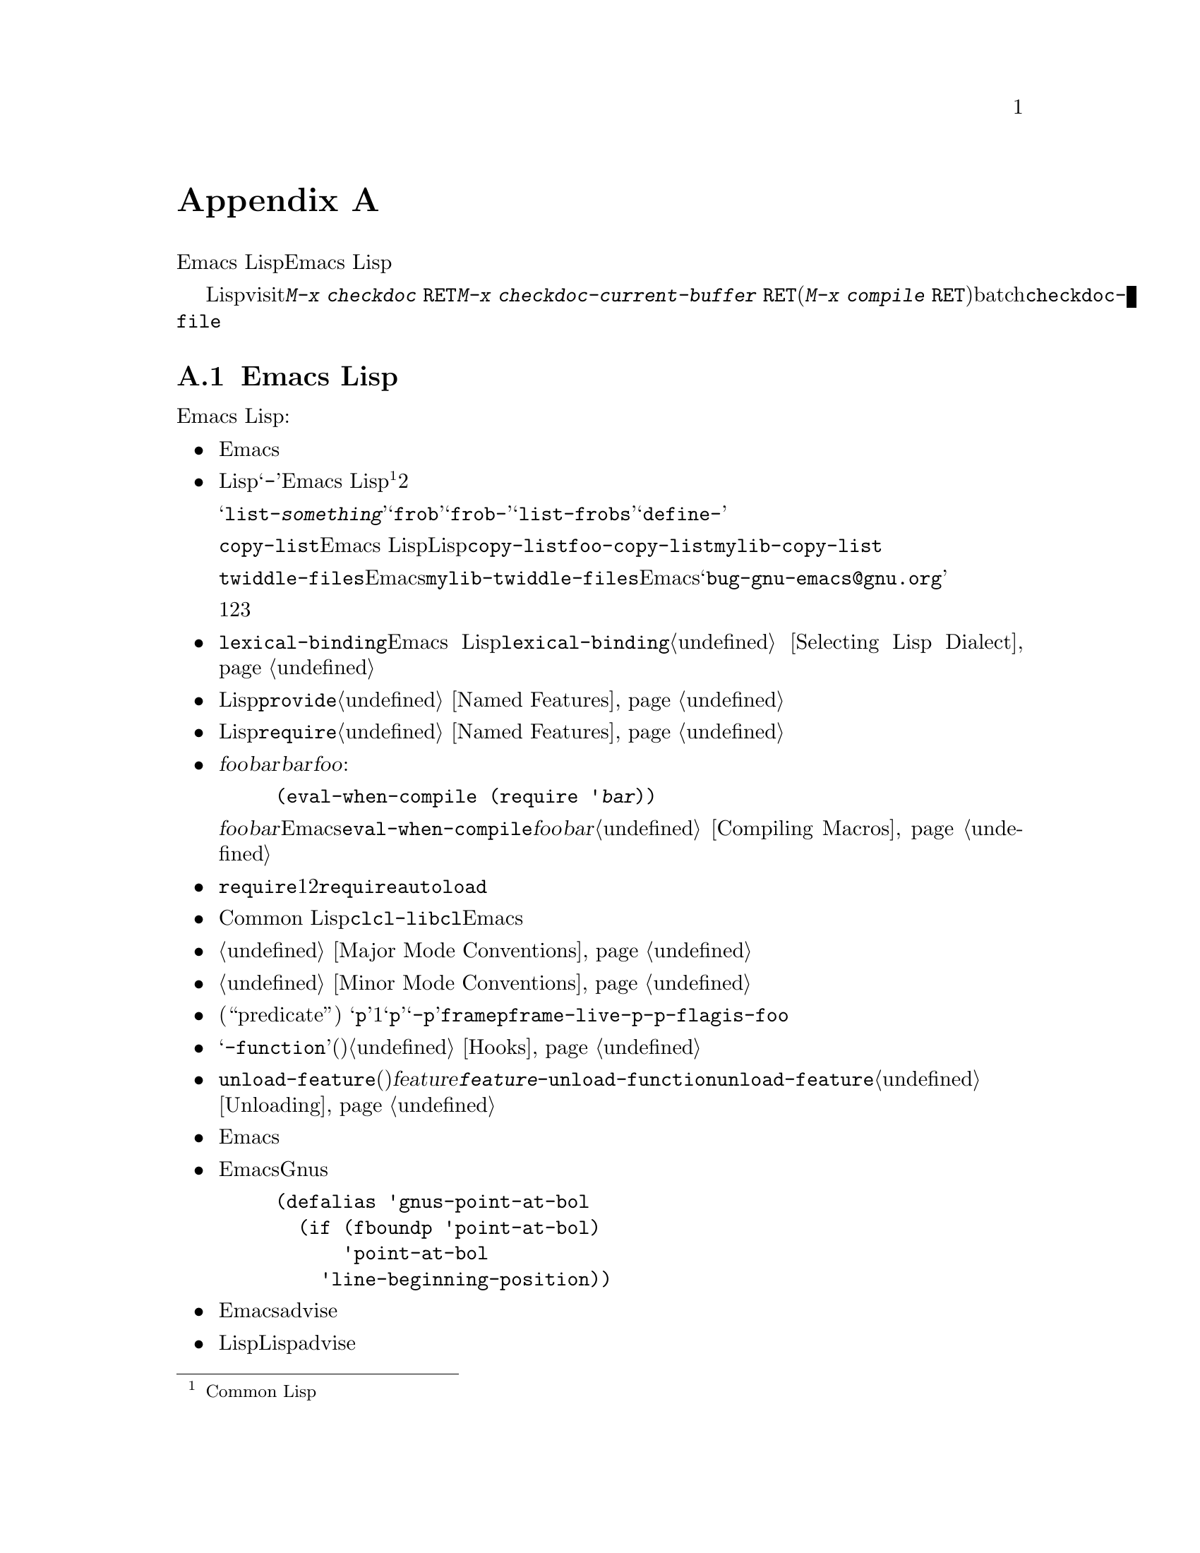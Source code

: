 @c ===========================================================================
@c
@c This file was generated with po4a. Translate the source file.
@c
@c ===========================================================================

@c -*- mode: texinfo; coding: utf-8 -*-
@c This is part of the GNU Emacs Lisp Reference Manual.
@c Copyright (C) 1990--1993, 1995, 1998--1999, 2001--2024 Free Software
@c Foundation, Inc.
@c See the file elisp-ja.texi for copying conditions.
@node Tips
@appendix ヒントと規約
@cindex tips for writing Lisp
@cindex standards of coding style
@cindex coding standards
@cindex best practices

  このチャプターでではEmacs Lispの追加機能については説明しません。かわりに以前のチャプターで説明した機能を効果的に使う方法、およびEmacs
Lispプログラマーがしたがうべき慣習を説明します。

@findex checkdoc
@findex checkdoc-current-buffer
@findex checkdoc-file
  以降で説明する慣習のいくつかはLispファイルのvisit時にコマンド@kbd{M-x checkdoc
@key{RET}}を実行することにより自動的にチェックできます。これはすべての慣習はチェックできませんし、与えられた警告すべてが必ずしも問題に対応する訳ではありませんが、それらすべてを検証することには価値があります。カレントバッファーの慣習をチェックするにはコマンド@kbd{M-x
checkdoc-current-buffer @key{RET}}、(たとえば@kbd{@w{M-x compile
@key{RET}}}で実行するコマンドとともに)batchモードでファイルをチェックしたければ@code{checkdoc-file}をかわりに使用してください。

@menu
* Coding Conventions::       明快で堅牢なプログラムにたいする慣習。
* Key Binding Conventions::  どのキーをどのプログラムにバインドすべきか。
* Programming Tips::         Emacsコードを円滑にEmacsに適合させる。
* Compilation Tips::         コンパイル済みコードの実行を高速にする。
* Warning Tips::             コンパイラー警告をオフにする。
* Documentation Tips::       読みやすいドキュメント文字列の記述。
* Comment Tips::             コメント記述の慣習。
* Library Headers::          ライブラリーパッケージにたいする標準的なヘッダー。
@end menu

@node Coding Conventions
@section Emacs Lispコーディング規約

@cindex coding conventions in Emacs Lisp
@cindex conventions for Emacs Lisp programs
  以下は幅広いユーザーを意図したEmacs Lispコードを記述する際にしたがうべき慣習です:

@itemize @bullet
@item
単なるパッケージのロードがEmacsの編集の挙動を変更するべききではない。コマンド、その機能を有効や無効にするコマンド、その呼び出しが含まれる。

この慣習はカスタム定義を含むすべてのファイルに必須である。そのようなファイルを慣習にしたがうために修正するのが非互換の変更を要するなら、構うことはないから非互換の修正を行うこと。先送りにしてはならない。

@item
他のLispプログラムと区別するための短い単語を選択すること。あなたのプログラム内のグローバルなシンボルすべて、すなわち変数、定数、関数の名前はその選択したプレフィクスで始まること。そのプレフィクスと名前の残りの部分はハイフン@samp{-}で区切る。Emacs
Lisp内のすべてのグローバル変数は同じネームスペース、関数はすべて別のネームスペースを共有するので、これの実践は名前の競合を回避する@footnote{Common
Lispスタイルのパッケージシステムの恩恵はコストを上回るとは考えられない。}。他のパッケージから使用されることを意図しない場合にはプレフィクスと名前を2つのハイフンで区切ること。

ユーザーの使用を意図したコマンド名では、何らかの単語がそのパッケージ名のプレフィクスの前にあると便利なことがある。たとえばわたしちの慣習ではオブジェクトをリストするコマンドの名前なら@samp{list-@var{something}}、すなわち@samp{frob}と呼ばれるパッケージのグローバルシンボルが@samp{frob-}で始まれば@samp{list-frobs}というコマンドをもつかもしれない。さらに関数や変数等を定義する構文が@samp{define-}で始まればより良く機能するので、名前内でそれらの後に名前プレフィクスを置くこと。

この勧告は@code{copy-list}のようなEmacs
Lisp内のプリミティブではなく、伝統的なLispプリミティブにさえ適用される。信じようと信じまいと@code{copy-list}を定義する尤もらしい方法は複数あるのだ。安全第一である。かわりに@code{foo-copy-list}や@code{mylib-copy-list}のような名前を生成するために、あなたの名前プレフィクスを追加しよう。

@code{twiddle-files}のような特定の名前でEmacsに追加されるべきだと考えている関数を記述する場合には、プログラム内でそれを名前で呼び出さないこと。プログラム内ではそれを@code{mylib-twiddle-files}で呼び出して、わたしたちがそれをEmacsに追加するため提案メールを、@samp{bug-gnu-emacs@@gnu.org}に送信すること。もし追加することになったときに、わたしたちは十分容易にその名前を変更できるだろう。

1つのプレフィクスで十分でなければ、それらに意味があるかぎり、あなたのパッケージは2つか3つの一般的なプレフィクス候補を使用できる。

@item
新しいコードでは@code{lexical-binding}を有効にすること、まだ有効にされていない既存のEmacs
Lispコードでは@code{lexical-binding}を有効にするよう変換することを推奨する。@ref{Selecting Lisp
Dialect}を参照のこと。

@item
個々のLispファイルすべての終端に@code{provide}呼出を配置すること。@ref{Named Features}を参照のこと。

@item
事前に他の特定のLispプログラムのロードを要するファイルはファイル先頭のコメントでそのように告げるべきである。また、それらが確実にロードされるように@code{require}を使用すること。@ref{Named
Features}を参照のこと。

@item
ファイル@var{foo}が別のファイル@var{bar}内で定義されたマクロを使用するが、@var{bar}内の他の関数や変数を何も使用しない場合には@var{foo}に以下の式を含めること:

@example
(eval-when-compile (require '@var{bar}))
@end example

@noindent
これは@var{foo}のバイトコンパイル直前に@var{bar}をロードするようEmacsに告げるので、そのマクロはコンパイル中は利用可能になる。@code{eval-when-compile}の使用によりコンパイル済みバージョンの@var{foo}が@emph{中古}なら@var{bar}のロードを避けられる。これはファイル内の最初のマクロ呼び出しの前に呼び出すこと。@ref{Compiling
Macros}を参照のこと。

@item
実行時に本当に必要でなければ、追加ライブラリーのロードを避けること。あなたのファイルが単に他のいくつかのライブラリーなしでは機能しないなら、トップレベルでそのライブラリーを単に@code{require}してこれを行うこと。しかしあなたのファイルがいくつかの独立した機能を含み、それらの1つか2つだけが余分なライブラリーを要するなら、トップレベルではなく関連する関数内部への@code{require}の配置を考慮すること。または必要時に余分のライブラリーをロードするために@code{autoload}ステートメントを使用すること。この方法ではあなたのファイルの該当部分を使用しない人は、余分なライブラリーをロードする必要がなくなる。

@item
Common
Lisp拡張が必要なら古い@code{cl}ライブラリーではなく、@code{cl-lib}ライブラリーを使うこと。@code{cl}ライブラリーは非推奨でありEmacsの将来バージョンでは削除されるだろう。

@item
メジャーモードを定義する際にはメジャーモードの慣習にしたがってほしい。@ref{Major Mode Conventions}を参照のこと。

@item
マイナーモードを定義する際にはマイナーモードの慣習にしたがってほしい。@ref{Minor Mode Conventions}を参照のこと。

@item
ある関数の目的が特定の条件の真偽を告げることであるなら、(述語である``predicate''を意味する)
@samp{p}で終わる名前を与えること。その名前が1単語なら単に@samp{p}、複数単語なら@samp{-p}を追加する。例は@code{framep}や@code{frame-live-p}。変数が述語関数でないなら、この@code{-p}サフィックスの使用を避けるよう推奨する。かわりに@code{-flag}サフィックスや@code{is-foo}のような名前を使用すること。

@item
ある変数の目的が単一の関数の格納にあるなら、@samp{-function}で終わる名前を与えること。ある変数の目的が関数のリストの格納にあるなら(たとえばその変数がフックなら)、フックの命名規約にしたがってほしい。@ref{Hooks}を参照のこと。

@item
@cindex unloading packages, preparing for
@code{unload-feature}を使用することで、通常は機能のロードにより行われる(フックへの関数追加のような)変更がアンドゥされる。しかし@var{feature}のロードが何か特殊で複雑なことを行う場合には、@code{@var{feature}-unload-function}という名前の関数を定義して、そのような特別な変更をアンドゥさせることができる。この関数が存在する場合には、@code{unload-feature}は自動的にそれを実行する。@ref{Unloading}を参照のこと。

@item
Emacsのプリミティブにエイリアスを定義するのは悪いアイデアである。かわりに通常は標準の名前を使用すること。エイリアスが有用になるかもしれないケースは後方互換性や可搬性を向上させる場合である。

@item
パッケージで別のバージョンのEmacsにたいする互換性のためにエイリアスや新たな関数の定義が必要なら、別のバージョンにあるそのままの名前ではなくパッケージのプレフィクスを名前に付加すること。以下はそのような互換性問題を多く提供するGnusでの例。

@example
(defalias 'gnus-point-at-bol
  (if (fboundp 'point-at-bol)
      'point-at-bol
    'line-beginning-position))
@end example

@item
Emacsのプリミティブの再定義やadviseは悪いアイデアである。これは特定のプログラムには正しいことを行うが結果として他のプロラムが破壊されるかもしれない。

@item
同様にあるLispパッケージで別のLispパッケージ内の関数にadviseするのも悪いアイデアである。

@item
ライブラリやパッケージでの@code{eval-after-load}と@code{with-eval-after-load}の使用を避けること(@ref{Hooks
for
Loading}を参照)。この機能は個人的なカスタマイズを意図している。Lispプログラム内でこれを使用すると別のLisp内ではそれが見えず、その挙動を変更するために不明瞭になる。これは別のパッケージ内の関数へのadviseと同様にデバッグの障害になる。

@item
Emacsの標準的な関数やライブラリープログラムの何かをファイルが置換するなら、そのファイル冒頭の主要コメントでどの関数が置換されるか、置換によりオリジナルと挙動がどのように異なるかを告げること。

@item
関数や変数を定義するコンストラクターは関数ではなくマクロにして名前は@samp{define-}で始まること。そのマクロは定義される名前を1つ目の引数で受け取ること。これは自動的に定義を探す種々のツールの助けとなる。マクロ自身の中でその名前を構築するのは、それらのツールを混乱させるので避けること。

@item
別のいくつかのシステムでは@samp{*}が先頭や終端にある変数名を選択する慣習がある。Emacs
Lispではその慣習を使用しないので、あなたのプログラム内でそれを使用しないでほしい(Emacsでは特別な目的をもつバッファーだけにそのような名前を使用する)。すべてのライブラリーが同じ慣習を使用するなら人はEmacsがより整合性があることを見い出すだろう。

@item
Emacs LispソースファイルのデフォルトのファイルコーディングシステムはUTFである(@ref{Text
Representations}を参照)。あなたのプログラムがUTF-8@emph{以外}の文字を含むような稀なケースでは、ソースファイル内の@samp{-*-}行かローカル変数リスト内で適切なコーディングシステムを指定すること。@ref{File
Variables, , Local Variables in Files, emacs, The GNU Emacs Manual}を参照のこと。

@item
デフォルトのインデントパラメーターでファイルをインデントすること。

@item
自分で行に閉カッコを配置するのを習慣としてはならない。Lispプログラマーはこれに当惑させられる。

@item
コピーを配布する場合は著作権表示と複製許可表示を配置してほしい。@ref{Library Headers}を参照のこと。

@item
ファイルやディレクトリーの名前を保持する変数(およびそれらをリターンする関数)では名前に@code{path}を使うことを避けて、かわりに@code{file}、@code{file-name}、@code{directory}を優先して使用すること。なぜならGNUコーディング規約では検索パス(ディレクトリー名のリスト)だけに@emph{path}という用語を用いることになっており、Emacsはそれを遵守するからである。

@end itemize

@node Key Binding Conventions
@section キーバインディング規約
@cindex key binding, conventions for
@cindex conventions for key bindings

@itemize @bullet
@item
@cindex mouse-2
@cindex references, following
Dired、Info、Compilation、Occurなどの多くのメジャーモードでは@dfn{ハイパーリンク}を含む読み取り専用テキストを処理するようデザインされている。そのようなメジャーモードはリンクをフォローするように@kbd{mouse-2}と@key{RET}を再定義すること。そのリンクが@code{mouse-1-click-follows-link}にしたがうように@code{follow-link}条件もセットアップすること。@ref{Clickable
Text}を参照のこと。そのようなクリック可能リンクを実装する簡便な手法については@ref{Buttons}を参照のこと。

@item
@cindex reserved keys
@cindex keys, reserved
Lispプログラム内のキーとして@kbd{C-c
@var{letter}}を定義してはならない。@kbd{C-c}とアルファベット(@acronym{ASCII}および非@acronym{ASCII}の大文字と小文字の両方)からなるシーケンスはユーザー用に予約済みである。これらはユーザー用として@strong{唯一}予約されたシーケンスなので阻害してはならない。

すべてのメジャーモードがこの慣習を尊重するよう変更するには多大な作業を要する。この慣習を捨て去ればそのような作業は不要になりユーザーは不便になるだろう。この慣習を遵守してほしい。

@item
修飾キーなしの@key{F5}から@key{F9}までのファンクションキーもユーザー定義用に予約済み。

@item
後にコントロールキーか数字が続く@kbd{C-c}シーケンスはメジャーモード用に予約済みである。

@item
後に@kbd{@{}、@kbd{@}}、@kbd{<}、@kbd{>}、
@kbd{:}、@kbd{;}が続く@kbd{C-c}シーケンスもメジャーモード用に予約済み。

@item
後に他の@acronym{ASCII}区切り文字やシンボル文字が続く@kbd{C-c}シーケンスはマイナーモードに割り当てられている。メジャーモード内でのそれらの使用は絶対禁止ではないが、もしそれを行えばそのメジャーモードがマイナーモードにより時々シャドーされるかもしれない。

@item
後にプレフィクス文字(@kbd{C-c}を含む)が続く@kbd{C-h}をバインドしてはならない。@kbd{C-h}をバインドしなければ、そのプレフィクス文字をもつサブコマンドをリストするためのヘルプ文字として自動的に利用可能になる。

@item
別の@key{ESC}が後に続く場合を除き@key{ESC}で終わるキーシーケンスをバインドしてはならない(つまり@kbd{@key{ESC}
@key{ESC}}で終わるキーシーケンスのバインドはOK)。

このルールの理由は任意のコンテキストにおける非プレフィクスであるような@key{ESC}のバインディングは、そのコンテキストにおいてファンクションキーとなるようなエスケープシーケンスの認識を阻害するからである。

@item
同様に@kbd{C-g}は一般的にはキーシーケンスのキャンセルに使用されるので、@kbd{C-g}で終わるキーシーケンスをバインドしてはならない。

@item
一時的なモードやユーザーが出入り可能な状態のような動作は、すべてエスケープ手段として@kbd{@key{ESC}
@key{ESC}}か@kbd{@key{ESC} @key{ESC} @key{ESC}}を定義すること。

通常のEmacsコマンドを受け入れる状態、より一般的には後にファンクションキーか矢印キーが続く@key{ESC}内のような状態は潜在的な意味をもつので@kbd{@key{ESC}
@key{ESC}}を定義してはならない。なぜならそれは@key{ESC}の後のエスケープシーケンスの認識を阻害するからである。これらの状態においては、エスケープ手段として@kbd{@key{ESC}
@key{ESC} @key{ESC}}を定義すること。それ以外ならかわりに@kbd{@key{ESC} @key{ESC}}を定義すること。
@end itemize

@node Programming Tips
@section Emacsプログラミングのヒント
@cindex programming conventions
@cindex conventions for Emacs programming

  以下の慣習にしたがうことによりあなたのプログラムが実行時によりEmacsに適合するようになります。

@itemize @bullet
@item
プログラム内で@code{next-line}や@code{previous-line}を使用してはならない。ほとんど常に@code{forward-line}のほうがより簡便であり、より予測可能かつ堅牢である。@ref{Text
Lines}を参照のこと。

@item
あなたのプログラム内でマークのセットが意図した機能でないなら、マークをセットする関数を呼び出してはならない。マークはユーザーレベルの機能なので、ユーザーの益となる値を提供する場合を除きマークの変更は間違いである。@ref{The
Mark}を参照のこと。

特に以下の関数は使用しないこと:

@itemize @bullet
@item
@code{beginning-of-buffer}、@code{end-of-buffer}
@item
@code{replace-string}、@code{replace-regexp}
@item
@code{insert-file}、@code{insert-buffer}
@end itemize

インタラクティブなユーザーを意図した別の機能がないのにポイントの移動、特定の文字列の置換、またはファイルやバッファーのコンテンツを挿入したいだけなら単純な1、2行のLispコードでそれらの関数を置き換えられる。

@item
ベクターを使用する特別な理由がある場合を除きベクターではなくリストを使用すること。Lispではベクターよりリストを操作する機能のほうが多く、リストを処理するほうが通常は簡便である。

要素の挿入や削除がなく(これはリストだけで可能)、ある程度のサイズがあって、(先頭か末尾から検索しない)ランダムアクセスがあるテーブルではベクターが有利。

@item
エコーエリア内にメッセージを表示する推奨方法は@code{princ}ではなく@code{message}関数。@ref{The Echo
Area}を参照のこと。

@item
エラーコンディションに遭遇したときは関数@code{error}
(または@code{signal})を呼び出すこと。関数@code{error}はリターンしない。@ref{Signaling
Errors}を参照のこと。

エラーの報告に@code{message}、@code{throw}、@code{sleep-for}、@code{beep}を使用しないこと。

@item
エラーメッセージは大文字で始まり、ピリオドや他の区切り文字で終わらないこと。

たとえ@code{debug-on-error}が@code{nil}であっても、ユーザーにエラーの発生元を伝えることが有用な場合もある。そのような場合には、エラーメッセージに小文字のLispシンボルを前置できる。たとえばエラーメッセージ``Invalid
input''を``some-function: Invalid input''となるように拡張できる。

@item
ミニバッファー内で@code{yes-or-no-p}か@code{y-or-n-p}で答えを求める質問を行う場合には大文字で始めて@samp{?}で終わること。

@item
ミニバッファーのプロンプトでデフォルト値を示すときは、カッコ内に単語@samp{default}を配置すること。これは以下のようになる:

@example
Enter the answer (default 42):
@end example

@item
@code{interactive}で引数リストを生成するLisp式を使用する場合には、リージョンやポジションの引数にたいして正しいデフォルト値を生成しようと試みではならない。それらの引数が指定されていなければかわりに@code{nil}を提供して、引数が@code{nil}のときに関数のbodyでデフォルト値を計算すること。たとえば以下のように記述する:

@example
(defun foo (pos)
  (interactive
   (list (if @var{specified} @var{specified-pos})))
  (unless pos (setq pos @var{default-pos}))
  ...)
@end example

@noindent
以下のようにはしない:

@example
(defun foo (pos)
  (interactive
   (list (if @var{specified} @var{specified-pos}
             @var{default-pos})))
  ...)
@end example

@noindent
これはそのコマンドを繰り返す場合に、そのときの状況にもとづいてデフォルト値が再計算されるからである。

interactiveの@samp{d}、@samp{m}、@samp{r}指定を使用する際にはコマンドを繰り返すときの引数値の再計算にたいして特別な段取りを行うので、このような注意事項を採用する必要はない。

@item
実行に長時間を要する多くのコマンドは開始時に@samp{Operating...}、完了時に@samp{Operating...done}のような何らかのメッセージを表示すること。これらのメッセージのスタイルは@samp{...}の周囲に@emph{スペース}を置かず、@samp{done}の後に@emph{ピリオド}を置かないよう一定に保ってほしい。そのようなメッセージを生成する簡便な方法は@ref{Progress}を参照のこと。

@item
再帰編集の使用を避けること。かわりにRmailの@kbd{e}コマンドが行うように、元のローカルキーマップに戻るよう定義したコマンドを含んだ新たなローカルキーマップを使用するか、単に別のバッファーにスイッチしてユーザーが自身で戻れるようにすること。@ref{Recursive
Editing}を参照のこと。
@end itemize

@node Compilation Tips
@section コンパイル済みコードを高速化ためのヒント
@cindex execution speed
@cindex speedups
@cindex tips for faster Lisp code

  以下はバイトコンパイル済みLispプログラムの実行速度を改善する方法です。

@itemize @bullet
@item
時間がどこで消費されているか見つかるためにプログラムのプロファイルを行う。@ref{Profiling}を参照のこと。

@item
可能なら常に再帰ではなく繰り返しを使用する。Emacs
Lispではコンパイル済み関数が別のコンパイル済み関数を呼び出すときでさえ関数呼び出しは低速である。

@item
プリミティブのリスト検索関数@code{memq}、@code{member}、@code{assq}、@code{assoc}は明示的な繰り返しより更に高速である。これらの検索プリミティブを使用できるようにデータ構造を再配置することにも価値が有り得る。

@item
特定のビルトイン関数は通常の関数呼び出しの必要を回避するようにバイトコンパイル済みコードでは特別に扱われる。別の候補案のかわりにこれらの関数を使用するのは良いアイデアである。コンパイラーにより特別に扱われる関数かどうかを確認するには@code{byte-compile}プロパティを調べればよい。そのプロパティが非@code{nil}ならその関数は特別に扱われる。

たとえば以下を入力すると@code{aref}が特別にコンパイルされえることが示される(@ref{Array Functions}を参照):

@example
@group
(get 'aref 'byte-compile)
     @result{} byte-compile-two-args
@end group
@end example

@noindent
この場合(および他の多くの場合)には、最初に@code{byte-compile}プロパティを定義する@file{bytecomp}ライブラリーをロードしなければならない。

@item
プログラム内で実行時間のある程度を占める小さい関数を呼び出すなら関数をinlineにする。これにより関数呼び出しのオーバーヘッドがなくなる。関数のinline化はプログラム変更の自由度を減少させるのでユーザーがスピードを気にするに足るほど低速であり、inline化により顕著に速度が改善されるのでなければ行ってはならない。@ref{Inline
Functions}を参照のこと。
@end itemize

@node Warning Tips
@section コンパイラー警告を回避するためのヒント
@cindex byte compiler warnings, how to avoid
@cindex warnings from byte compiler

@itemize @bullet
@item
以下のようにダミーの@code{defvar}定義を追加して未定義のフリー変数に関するコンパイラーの警告の回避を試みる:

@example
(defvar foo)
@end example

このような定義はファイル内での変数@code{foo}の使用にたいしてコンパイラーが警告しないようにする以外に影響はない。

@item
同様に@code{declare-function}ステートメントを使用して、@emph{定義されるこが既知}な未定義関数に関するコンパイラーの警告の回避を試みる(@ref{Declaring
Functions}を参照)。

@item
特定のファイルから多くの関数、マクロ、変数を使用する場合には、それらに関するコンパイラー警告を回避するために、以下のようにパッケージに@code{require}を追加できる(@ref{Named
Features, require}を参照):

@example
(require 'foo)
@end example

@noindent
何らかののファイルのマクロだけが必要ならコンパイル時だけrequireできる(@ref{Eval During Compile}を参照)。たとえば、

@example
(eval-when-compile
  (require 'foo))
@end example

@item
ある関数内で変数をバインドして別の関数内で使用やセットする場合には、その変数が定義をもたなければ別関数に関してコンパイラーは警告を行う。しかしその変数が短い名前をもつ場合には、Lispパッケージは短い変数名を定義するべきではないので定義の追加により不明瞭になるかもしれない。行うべき正しい方法はパッケージ内の他の関数や変数に使用されている名前プレフィクスで始まるように変数をリネームすることである。

@item
警告を回避する最後の手段は通常なら間違いであるが、その使用法では間違いではないと解っている何かを行う際には@code{with-no-warnings}の内側に置くこと。@ref{Compiler
Errors}を参照のこと。
@end itemize

@node Documentation Tips
@section ドキュメント文字列のヒント
@cindex documentation strings, conventions and tips
@cindex tips for documentation strings
@cindex conventions for documentation strings

@findex checkdoc-minor-mode
  以下はドキュメント文字列記述に関するいくつかのヒントと慣習です。コマンド@kbd{M-x
checkdoc-minor-mode}を実行すれば慣習の多くをチェックできます。

@itemize @bullet
@item
ユーザーが理解することを意図したすべての関数、コマン、変数はドキュント文字列をもつこと。

@item
Lispプログラムの内部的な変数とサブルーチンは同様にドキュメント文字列をもつことができる。ドキュメント文字列は実行中のEmacs内で非常に僅かなスペースしか占めない。

@item
80列スクリーンのEmacsウィンドウに適合するようにドキュメント文字列をフォーマットすること。ほとんどの行を60文字以下に短くするのは良いアイデアである。最初の行は67文字以下にすること。さもないと@code{apropos}の出力で見栄えが悪くなる。

@vindex emacs-lisp-docstring-fill-column
見栄えがよくなるならそのテキストをフィルできる。Emacs
Lispモードは@code{emacs-lisp-docstring-fill-column}で指定された幅にドキュメント文字列をフィルする。しかしドキュメント文字列の行ブレークを注意深く調整すればドキュメント文字列の可読性をより向上できることがある。ドキュメント文字列が長い場合にはセクション間に空行を使用すること。

@item
ドキュンメント文字列の最初の行は、それ自身が要約となるような1つか2つの完全なセンテンスから成り立つこと。@kbd{M-x
apropos}は最初の行だけを表示するので、その行のコンテンツ単独で完結していなければ結果の見栄えは悪くなる。特に最初の行は大文字で始めてピリオドで終わること。

関数では``これは何を行う関数か?''、変数では``これは何を意味する変数か?''という問いにたいして1行目で簡潔に答える必要がある。これらの問いにたいしてその関数や変数のユーザーや呼び出し元が理解できる方法で答えるのが望ましい。特に関数のコードの動作を列挙して何を行なうかを示す@emph{のではなく}、それらの動作の役割りと関数の責任について説明すること。

ドキュメント文字列を1行に制限しないこと。その関数や変数の使用法の詳細を説明する必要に応じてその分の行数を使用すること。テキストの残りの部分にたいしても完全なセンテンスを使用してほしい。

@item
ユーザーが無効化されたコマンドの使用を試みる際には、Emacsはそれのドキュメント文字列の最初のパラグラフ(最初の空行までのすべて)だけを表示する。もし望むなら、その表示をより有用になるように最初の空行の前に何の情報を含めるか選択できる。

@item
最初の行ではその関数のすべての重要な引数(特に必須な引数)と、関数呼び出しで記述される順にそれらに言及すること。その関数が多くの引数をもつなら最初の行でそれらすべてに言及するのは不可能である。この場合にはもっとも重要な引数を含む最初の引数数個について最初の行で言及すること。

@item
ある関数のドキュメント文字列がその関数の引数の値に言及する際には、引数を大文字にした名前が引数の値であるかのように使用すること。つまり関数@code{eval}のドキュメント文字列では最初の引数の名前が@code{form}なので@samp{FORM}で参照する:

@example
Evaluate FORM and return its value.
@end example

同様にリストやベクターのサブユニットへの分解で、それらのいくつかを異なるように示すような際にはメタ構文変数(metasyntactic
variables)を大文字で記述すること。以下の例の@samp{KEY}と@samp{VALUE}はこれの実践例:

@example
The argument TABLE should be an alist whose elements
have the form (KEY . VALUE).  Here, KEY is ...
@end example

@item
ドキュメント文字列内でLispシンボルに言及する際にはcase(大文字小文字)を絶対に変更しないこと。そのシンボルの名前が@code{foo}なら``Foo''ではなく``foo''(``Foo''は違うシンボル)。

これは関数の引数の値の記述ポリシーと反するように見えるかもしれないが矛盾は実際には存在しない。引数の@emph{value}はその関数が値の保持に使用する@emph{symbol}と同じではない。

これによりセンテンス先頭に小文字を置くことになり、それが煩しいならセンテンス開始がシンボルにならないようにセンテンスを書き換えること。

@item
ドキュメント文字列の開始と終了に空白文字を使用しないこと。

@item
ソースコード内の後続行のテキスト、最初の行と揃うようにドキュメント文字列の後続行を@strong{インデントしてはならない}。これはソースコードでは見栄えがよいがユーザーがドキュメトを閲覧する際は奇妙な見栄えになる。開始のダブルクォーテーションの前のインデントは文字列の一部には含まれないことを忘れないこと!

@cindex lispref/text-ja.texi.po
@cindex apostrophe, quoting in documentation strings
@cindex grave accent, quoting in documentation strings
@cindex lispref/text-ja.texi.po
@item
ドキュメントにおいてASCIIのアポストロフィやグレイブアクセントを表示する必要がある際には、ドキュメントの文字列リテラルに@samp{\\='}や@samp{\\=`}を使えば文字はそのまま表示される。

@item
ドキュメント文字列ではLispシンボルではないような式はそれら自身を表しているかもしれないのでクォートしてはならない。たとえば@samp{Return
the list `(NAME TYPE RANGE)' ...}や@samp{Return the list \\='(NAME TYPE
RANGE) ...}ではなく@samp{Return the list (NAME TYPE RANGE) ...}と記述すること。

@anchor{Docstring hyperlinks}
@item
@cindex curly quotes
@cindex curved quotes
ドキュメント文字列がLispシンボルを参照する際には、それがプリントされるとき(通常は小文字を意味する)のように前にグレイブアクセント@samp{`}、後にアポストロフィー@samp{'}を記述すること。例外が2つある。@code{t}と@code{nil}は前後の区切り記号を記述しない。たとえば:

@example
CODE can be `lambda', nil, or t.
@end example

これらのドキュメント文字列をEmacsが表示する際には、文字の表示がサポートされていれば通常は@samp{`} (グレイブアクセント)に@samp{‘}
(左シングルクォーテーションマーク)、@samp{'} (アポストロフィー)に@samp{’}
(右シングルクォーテーションマーク)を表示することに注意。@ref{Keys in Documentation}を参照のこと。
(このセクションの以前のバージョンでは、doc文字列で非@acronym{ASCII}のシングルクォーテーションマークを推奨するバージョンがありましたが、このような文字をサポートしない端末におけるヘルプ文字列の表示が破壊されるので現在は推奨されていません。)

@cindex hyperlinks in documentation strings
Helpモードはシングルクォートされたシンボル名がドキュメント文字列で使用されている際には、それが関数と変数のいずれかの定義をもっていれば自動的にハイパーリンクを作成する。これらの機能を使用するために何か特別なことを行う必要はない。しかしあるシンボルが関数と変数の両方の定義をもち一方だけを参照したい場合には、そのシンボル名の直前に@samp{variable}、@samp{option}、@samp{function}、@samp{command}の単語のいずれかを記述してそれを指定できる(これらの指示語の識別では大文字小文字に差はない)。たとえば以下を記述すると

@example
This function sets the variable `buffer-file-name'.
@end example

@noindent
これのハイパーリンクは@code{buffer-file-name}の変数のドキュメントだけを参照して関数のドキュメントは参照しない。

あるシンボルが関数および/または変数の定義をもつがドキュメントしているシンボルの使用とそれらが無関係なら、すべてのハイパーリンク作成を防ぐためにシンボル名の前に単語@samp{symbol}か@samp{program}を記述できる。たとえば、

@example
If the argument KIND-OF-RESULT is the symbol `list',
this function returns a list of all the objects
that satisfy the criterion.
@end example

@noindent
これは無関係な関数@code{list}のドキュメントにハイパーリンクを作成しない。

変数ドキュメントがない変数には、通常はハイパーリンクは作成されない。そのような変数の前に単語@samp{variable}と@samp{option}のいずれかを記述すればハイパーリンクの作成を強制できる。

フェイスにたいするハイパーリンクはフェイスの前か後に単語@samp{face}があれば作成される。この場合にはたとえそのシンボルが変数や関数として定義されていてもフェイスのドキュメントだけが表示される。

Infoドキュメントにハイパーリンクを作成するには、@samp{info node}、@samp{Info node}、@samp{info
anchor}、@samp{Info
anchor}のいずれかの後Infoのノード(かアンカー)をシングルクォートして記述する。Infoファイル名のデフォルトは@samp{emacs}。たとえば、

@smallexample
See Info node `Font Lock' and Info node `(elisp)Font Lock Basics'.
@end smallexample

manページにハイパーリンクを作成するには@samp{Man page},@samp{man page}、@samp{man page
for}のいずれかの後にシングルクォートされた名前記述する。たとえば、

@smallexample
See the man page `chmod(1)' for details.
@end smallexample

@noindent
manページInfoドキュメントのほうが常に好ましいので、リンク可能なInfoマニュアルがあるならリンクすること。たとえば@command{chmod}はGNU
Coreutilsマニュアルにドキュメントされているので、manページよりそれにリンクするほうがよい。

カスタマイゼーショングループをリンクするには、@samp{customization
group}を前置してシングルクォートしたグループ名を記述する(各単語の先頭文字のcaseは区別しない)。たとえば、

@smallexample
See the customization group `whitespace' for details.
@end smallexample

最後にURLのハイパーリンクを作成するには@samp{URL}の後にURLをシングルクォートして記述する。たとえば、

@smallexample
The GNU project website has more information (see URL
`https://www.gnu.org/').
@end smallexample

@item
ドキュメント文字列内に直接キーシーケンスを記述しないこと。かわりに、それらを表すために@samp{\\[@dots{}]}構文を使用すること。たとえば@samp{C-f}と記述するかわりに@samp{\\[forward-char]}と記述する。Emacsがドキュメント文字列を表示する際には何であれカレントで@code{forward-char}にバインドされたキーに置き換える(これは通常は@samp{C-f}だがユーザーがキーバインディングを変更していれば何か他の文字かもしれない)。@ref{Keys
in Documentation}を参照のこと。

@item
メジャーモードのドキュメント文字列ではグローバルマップではなく、そのモードのローカルマップを参照したいだろう。したがってどのキーマップを使用するか指定するために、ドキュメント文字列内で一度@samp{\\<@dots{}>}構文を使用する。最初に@samp{\\[@dots{}]}を使用する前、センテンスの途中以外でこれを行うこと(マップがロードされていないと、マップへの参照はまだマップが定義されていないことを示すセンテンスに置き換えられるだろう)。@samp{\\<@dots{}>}の内部のテキストはメジャーモードにたいするローカルキーマップを含む変数名であること。

@samp{\\[@dots{}]}を使用するたびに、僅かだがドキュメント文字列の表示が低速になる。これらを大量に使用すると僅かな低速化が積み重なり、特に低速なシステムでは有意なものとなるかもしれない。したがってこれらの過度な使用は推奨しない(同一ドキュメント内で同じコマンドへの複数参照の使用を避けるよう試みる等)。

@item
一貫性を保つために関数のドキュメント文字列の最初のセンテンス内の動詞は、命令形で表すこと。たとえば``Return the cons of A and
B.@:''、好みによっては``Returns the cons of A and
B@.''を使用する。通常は最初のパラグラフの残りの部分にたいして同様に行っても見栄えがよい。各センテンスが叙実的で適切な主題をもつなら後続のパラグラフの見栄えはよくなる。

@item
yes-or-no述語であるような関数のドキュメント文字列は、何が真を構成するか明示的に示すために、``Return t
if''のような単語で始まること。単語``return''は小文字の``t''で開始される幾分紛らわしい可能性のあるセンテンスを避ける。

@item
ドキュメント文字列は受動態ではなく能動態、未来形ではなく現在形で記述すること。たとえば``A list containing A and B will
be returned.''ではなく、``Return a list containing A and B.@:''と記述すること。

@item
不必要な``cause''(や同等の単語)の使用を避けること。``Cause Emacs to display text in
boldface''ではなく、単に``Display text in boldface''と記述すること。

@item
多くの人にとってなじみがなくtypoと間違えるであろうから、``iff''(``if and only
if''を意味する数学用語)の使用を避けること。ほとんどの場合には、その意味は単なる``if''で明快である。それ以外ではその意味を伝える代替えフレーズを探すよう試みること。

@item
``for example(たとえば)''に``e.g.''、``that
is(つまり)''に``i.e.''、``number(数値)''に``no.''、``compare(比較)''/``see
also(参照)''に``cf.''、``with respect
to(に関しては)''にたいする``w.r.t.''のような略語の使用は可能なかぎり避けるよう努力すること。ほとんど常に展開されたバージョンのほうが読み易い@footnote{わたしたちは時折これを使用しますが、やりすぎないでください。}。

@item
特定のモードや状況でのみコマンドに意味がある際にはドキュメント文字列内でそれに言及すること。たとえば@code{dired-find-file}のドキュメントは:

@example
In Dired, visit the file or directory named on this line.
@end example

@item
ユーザーがセットしたいと望むかもしれないオプションを表す変数を定義する際には@code{defcustom}を使用すること。@ref{Defining
Variables}を参照のこと。

@item
yes-or-noフラグであるような変数のドキュメント文字列は、すべての非@code{nil}値が等価であることを明確にして、@code{nil}と非@code{nil}が何を意味するかを明示的に示すために``Non-nil
means''のような単語で始めること。

@item
ドキュメント文字列内の開カッコで始まる行は、以下のように開カッコの前へのバックスラッシュの記述を考慮すること:

@example
The argument FOO can be either a number
\(a buffer position) or a string (a file name).
@end example

これは@samp{(}をdefunの開始として扱う27.1より古いバージョンのEmacsでのバグを回避する(@ref{Defuns,, Defuns,
emacs, The GNU Emacs
Manual}を参照)。コードを古いバージョンのEmacsで編集する誰かをあなたが予期せぬのなら、この回避策は必要ない。
@end itemize

@node Comment Tips
@section コメント記述のヒント
@cindex comments, Lisp convention for
@cindex conventions for Lisp comments

  コメントにたいして以下の慣習を推奨します:

@table @samp
@item ;
1つのセミコロン@samp{;}で始まるコメントはソースコードの右側の同じ列にすべて揃えられる。そのようなコメントは通常はその行のコードがどのように処理を行うかを説明する。たとえば:

@smallexample
@group
(setq base-version-list                 ; There was a base
      (assoc (substring fn 0 start-vn)  ; version to which
             file-version-assoc-list))  ; this looks like
                                        ; a subversion.
@end group
@end smallexample

@item ;;
2つのセミコロン@samp{;;}で始まるコメントはコードと同じインデントレベルで揃えられる。そのようなコメントは通常はその後の行の目的や、その箇所でのプログラムの状態を説明する。たとえば:

@smallexample
@group
(prog1 (setq auto-fill-function
             @dots{}
             @dots{}
  ;; Update mode line.
  (force-mode-line-update)))
@end group
@end smallexample

わたしたちは通常は関数の外側のコメントにも2つのセミコロンを使用する。

@smallexample
@group
;; This Lisp code is run in Emacs when it is to operate as
;; a server for other processes.
@end group
@end smallexample

関数がドキュメント文字列をもたなければ、かわりにその関数の直前にその関数が何を行うかと、正しく呼び出す方法を説明する2つのセミコロンのコメントをもつこと。各引数の意味と引数で可能な値をその関数が解釈する方法を正確に説明すること。しかしそのようなコメントはドキュメント文字列に変換するほうがはるかに優れている。

@item ;;;

3つ(かそれ以上)のセミコロン@samp{;;;}で始まるコメントは左マージンから始まる。わたしたちはOutlineマイナーモードのheading(ヘッダー)とみなされるべきコメントにそれらを使用している。デフォルトでは少なくとも(後に1つの空白文字と非空白文字が続く)3つのセミコロンはsectionのヘッダーとみなして、2つ以下のセミコロンで始まるものはみなさない。

(歴史的に3連セミコロンのコメントは関数内の行のコメントアウトに使用されたきたが、この用途では2つだけのセミコロン使用を推奨し、3連セミコロンの使用は推奨しない。これは2連セミコロンを使用して関数全体をコメントアウトする際にも適用される。)

セミコロン3つはトップレベルのセクション、4つはサブセクション、5つはサブサブセクション、のように使用される。

ライブラリーは通常はトップレベルのセクションを少なくとも4つもつ。たとえばこれらのセクションすべてが隠されているときは:

@smallexample
@group
;;; backquote.el --- implement the ` Lisp construct...
;;; Commentary:...
;;; Code:...
;;; backquote.el ends here
@end group
@end smallexample

(テキストが後続することがあってはならない最後の行は、ある意味セクションヘッダーではない。これは最終的にはファイル終端をマークする。)

長いライブラリーではコードを複数セクションに分割するのが賢明である。これは@samp{Code:}セクションを複数のサブセクションに分割することで行うことができる。長い間、これが推奨される唯一のアプローチであったとはいえ、多くの人が複数のトップレベルセクションの使用を選択してきた。あなたはいずれかのスタイルを選択できる。

トップレベルのコードセクションの複数使用には、ネスティングレベルの追加導入を避けるという利点があるが、それはすべてのコードが@samp{Code}という名前のセクションに含まれていないという不体裁な結果をも意味する。これを避けるためには、そのセクション内部にコードを何も配置しないこと。この方法により、それをセクションヘッダーではなくセパレーターとみなすことができる。

この問題に対象するためにヘッダーをコロンや他の句読点で終了させないことを最後に推奨しておく。歴史的な理由により@samp{Code:}と@samp{Commentary:}のヘッダーはコロンで終わるが、何にせよ他のヘッダーに同じことを行わないことをお勧めする。

@end table

@noindent
一般的に言うとコマンド@kbd{M-;}
(@code{comment-dwim})は適切なタイプのコメントを自動的に開始するか、セミコロンの数に応じて既存のコメントを正しい位置にインデントします。@ref{Comments,,
Manipulating Comments, emacs, The GNU Emacs Manual}を参照してください。

@node Library Headers
@section Emacsライブラリーのヘッダーの慣習
@cindex header comments
@cindex library header comments
@cindex conventions for library header comments

  Emacsにはセクションに分割してそれの記述者のような情報を与えるために、Lispライブラリー内で特別なコメントを使用する慣習があります。それらのアイテムにたいして標準的なフォーマットを使用すれば、ツール(や人)が関連する情報を抽出するのが簡単になります。このセクションでは以下の例を出発点にこれらの慣習を説明します。

@smallexample
@group
;;; foo.el --- Support for the Foo programming language  -*- lexical-binding: t; -*-

;; Copyright (C) 2010-2021 Your Name
@end group

;; Author: Your Name <yourname@@example.com>
;; Maintainer: Someone Else <someone@@example.com>
;; Created: 14 Jul 2010
@group
;; Keywords: languages
;; URL: https://example.com/foo

;; This file is not part of GNU Emacs.

;; This file is free software@dots{}
@dots{}
;; along with this file.  If not, see <https://www.gnu.org/licenses/>.
@end group
@end smallexample

  一番最初の行は以下のフォーマットをもつべきです:

@example
;;; @var{filename} --- @var{description}  -*- lexical-binding: t; -*-
@end example

@noindent
この説明は1行に収まる必要があります。そのファイルで更に変数をセットするために@samp{-*-}指定が必要なら、@code{lexical-binding}の後に配置してください。これにより最初の行が長くなりすぎるようなら、そのファイル終端でLocal
Variablesセクションを使用してください。

  著作権表示には、(あなたがそのファイルを記述したなら)通常はあなたの名前をリストします。あなたの作業の著作権を主張する雇用者がいる場合には、かわりに彼らをリストする必要があるかもしれません。Emacsディストリビューションにあなたのファイルが受け入れられていなければ、著作権者をFree
Software Foundation(またはそのファイルがGNU
Emacsの一部)だと告知しないでください。著作権とライセンス通知の形式に関するより詳細な情報は@uref{https://www.gnu.org/licenses/gpl-howto.html,
the guide on the GNU website}を参照してください。

  著作権表示の後は、それぞれが@samp{;; @var{header-name}:}で始まる複数の@dfn{ヘッダーコメント(header
comment)}を記述します。以下は慣習的に利用できる@var{header-name}のテーブルです:

@table @samp
@item Author
このヘッダーは少なくともそのライブラリーの主要な作者の名前とemailアドレスを示す。複数の作者がいる場合には前に@code{;;}とタブか少なくとも2つのスペースがある継続行で彼らをリストする。わたしたちは@samp{<@dots{}>}という形式で連絡用emailアドレスを含めることを推奨する。たとえば:

@smallexample
@group
;; Author: Your Name <yourname@@example.com>
;;      Someone Else <someone@@example.com>
;;      Another Person <another@@example.com>
@end group
@end smallexample

@item Maintainer
このヘッダーはAuthorヘッダーと同じフォーマット。これは現在そのファイルを保守(バグレポートへの応答等)をする人(か人々)をリストする。

MaintainerヘッダーがなければAuthorヘッダーの人(複数可)がMaintainerとみなされる。Emacs内のいくつかのファイルは、そのファイルのオリジナル作者がもはや責任をもっておらずEmacsの一部として保守されていることを意味するために、Maintainerに@samp{emacs-devel@@gnu.org}を使用している。

@item Created
このオプションの行はファイルのオリジナルの作成日付を与えるもので歴史的な興味のためだけに存在する。

@item Version
個々のLispプログラムにたいしてバージョン番号を記録したいならこの行に配置する。Emacsとともに配布されたLispファイルはEmacsのバージョン番号自体が同じ役割を果たすので一般的には@samp{Version}ヘッダーをもたない。複数ファイルのコレクションを配布する場合には、各ファイルではなく主となるファイルにバージョンを記述することを推奨する。

@item Keywords
@vindex checkdoc-package-keywords-flag
@findex checkdoc-package-keywords
この行はヘルプコマンド@code{finder-by-keyword}でリストするキーワード。意味のあるキーワードのリストの確認にこのコマンドを使用してほしい。コマンド@kbd{M-x
checkdoc-package-keywords
@key{RET}}は@code{finder-known-keywords}にないすべてのキーワードを探して表示する。変数@code{checkdoc-package-keywords-flag}を非@code{nil}にセットすると、checkdocコマンドはチェックにキーワード検証を含める。

このフィールドはトピックでパッケージを探す人が、あなたのパッケージを見つける手段となる。キーワードを分割するにはスペースとカンマの両方を使用できる。

人はしばしばこのフィールドを単にFinder(訳注:
@code{finder-by-keyword}がオープンするバッファー)に関連したキーワードではなくパッケージを説明する任意のキーワードを記述する箇所だとみなすのは不運なことだ。

@item URL
@itemx Homepage
この行はライブラリーのウェブサイトを示す。

@item Package-Version
@samp{Version}がパッケージマネージャーによる使用に適切でなければ、パッケージは@samp{Package-Version}を定義でき、かわりにこれが使用される。これは@samp{Version}がRCSや@code{version-to-list}でパース不能な何かであるようなら手軽である。@ref{Packaging
Basics}を参照のこと。

@item Package-Requires
これが存在する場合にはカレントパッケージが正しく動作するために依存するパッケージを示す。@ref{Packaging
Basics}を参照のこと。これは(パッケージの完全なセットがダウンロードされることを確実にするために)ダウンロード時と、(すべての依存パッケージがあるときだけパッケージがアクティブになることを確実にするために)アクティブ化の両方でパッケージマネージャーにより使用される。

このフォーマットは単一行からなるリストのリスト。サブリストの@code{car}はそれぞれパッケージの名前(シンボル)、@code{cadr}は@code{version-to-list}でパース可能な許容し得る最小のバージョン番号(文字列)。バージョンが欠落したエントリー(単なるシンボルやある要素のサブリストであるようなエントリー)はバージョンが"0"のエントリーと等価。たとえば:

@smallexample
;; Package-Requires: ((gnus "1.0") (bubbles "2.7.2") cl-lib (seq))
@end smallexample

Emacs
27より古いバージョンをサポートする必要がないパッケージは、以下のように@samp{Package-Requires}ヘッダーを複数行に分割できる:

@smallexample
@group
;; Package-Requires: ((emacs "27.1")
;;                    (compat "29.1.4.1"))
@end group
@end smallexample

@noindent
このフォーマットにおいても@samp{Package-Requires}と同じ行でリストを開始する必要があることに注意。

パッケージのコードは自動的に、実行中のEmacsのカレントのバージョン番号をもつ@samp{emacs}という名前のパッケージを定義する。これはパッケージが要求するEmacsの最小のバージョンに使用できる。
@end table

  ほぼすべてのLispライブラリーは@samp{Author}と@samp{Keywords}のヘッダーコメント行をもつべきです。適切なら他のものを使用してください。ヘッダー行内で別のヘッダー行の名前も使用できます。これらは標準的な意味をもたないので害になることを行うことはできません。

  わたしたちはライブラリーファイルのコンテンツを分割するために追加の提携コメントを使用します。これらは空行で他のものと分離されている必要があります。以下はそれらのテーブルです:

@cindex commentary, in a Lisp library
@table @samp
@item ;;; Commentary:
これはライブラリーが機能する方法を説明する、概論コメントを開始する。これは複製許諾の直後にあり@samp{Change
Log}、@samp{History}、@samp{Code}のコメント行で終端されていること。このテキストはFinderパッケージで使用されるのでそのコンテキスト内で有意であること。

@item ;;; Change Log:
これは時間とともにそのファイルに加えられたオプションの変更ログを開始する。このセクションに過剰な情報を配置してはならない。(Emacsが行うように)バージョンコントロールシステムの詳細ログや個別の@file{ChangeLog}ファイルに留めるほうがよい。@samp{History}は@samp{Change
Log}の代替え。

@item ;;; Code:
これはプログラムの実際のコードを開始する。

@item ;;; @var{filename} ends here
これは@dfn{フッター行(footer
line)}。これはそのファイルの終端にある。これの目的はフッター行の欠落から、人がファイルの切り詰められたバージョンを検知することを可能にする。
@end table
